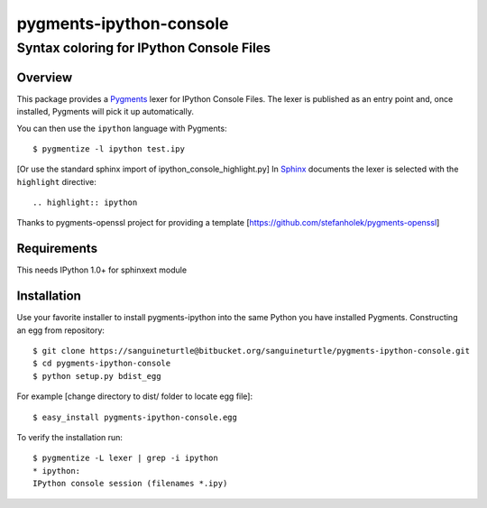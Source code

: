 ========================
pygments-ipython-console
========================
-----------------------------------------
Syntax coloring for IPython Console Files
-----------------------------------------

Overview
========

This package provides a Pygments_ lexer for IPython Console Files.
The lexer is published as an entry point and, once installed, Pygments will
pick it up automatically.

You can then use the ``ipython`` language with Pygments::

    $ pygmentize -l ipython test.ipy

[Or use the standard sphinx import of ipython_console_highlight.py]
In Sphinx_ documents the lexer is selected with the ``highlight`` directive::

    .. highlight:: ipython

.. _Pygments: http://pygments.org/
.. _Sphinx: http://sphinx-doc.org/

Thanks to pygments-openssl project for providing a template [https://github.com/stefanholek/pygments-openssl]

Requirements
============
This needs IPython 1.0+ for sphinxext module

Installation
============

Use your favorite installer to install pygments-ipython into the same Python you have installed Pygments.
Constructing an egg from repository::

	$ git clone https://sanguineturtle@bitbucket.org/sanguineturtle/pygments-ipython-console.git
	$ cd pygments-ipython-console
	$ python setup.py bdist_egg

For example [change directory to dist/ folder to locate egg file]::

	$ easy_install pygments-ipython-console.egg

To verify the installation run::

	$ pygmentize -L lexer | grep -i ipython
	* ipython:
    	IPython console session (filenames *.ipy)

